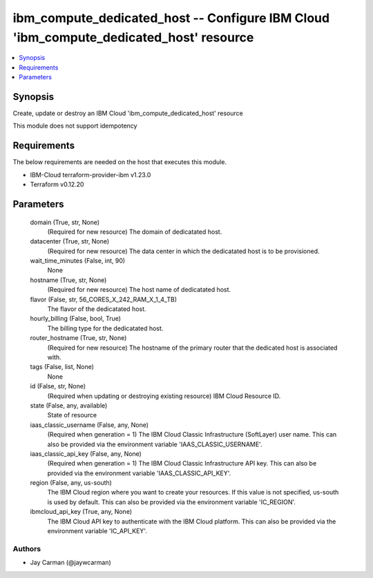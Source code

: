 
ibm_compute_dedicated_host -- Configure IBM Cloud 'ibm_compute_dedicated_host' resource
=======================================================================================

.. contents::
   :local:
   :depth: 1


Synopsis
--------

Create, update or destroy an IBM Cloud 'ibm_compute_dedicated_host' resource

This module does not support idempotency



Requirements
------------
The below requirements are needed on the host that executes this module.

- IBM-Cloud terraform-provider-ibm v1.23.0
- Terraform v0.12.20



Parameters
----------

  domain (True, str, None)
    (Required for new resource) The domain of dedicatated host.


  datacenter (True, str, None)
    (Required for new resource) The data center in which the dedicatated host is to be provisioned.


  wait_time_minutes (False, int, 90)
    None


  hostname (True, str, None)
    (Required for new resource) The host name of dedicatated host.


  flavor (False, str, 56_CORES_X_242_RAM_X_1_4_TB)
    The flavor of the dedicatated host.


  hourly_billing (False, bool, True)
    The billing type for the dedicatated host.


  router_hostname (True, str, None)
    (Required for new resource) The hostname of the primary router that the dedicated host is associated with.


  tags (False, list, None)
    None


  id (False, str, None)
    (Required when updating or destroying existing resource) IBM Cloud Resource ID.


  state (False, any, available)
    State of resource


  iaas_classic_username (False, any, None)
    (Required when generation = 1) The IBM Cloud Classic Infrastructure (SoftLayer) user name. This can also be provided via the environment variable 'IAAS_CLASSIC_USERNAME'.


  iaas_classic_api_key (False, any, None)
    (Required when generation = 1) The IBM Cloud Classic Infrastructure API key. This can also be provided via the environment variable 'IAAS_CLASSIC_API_KEY'.


  region (False, any, us-south)
    The IBM Cloud region where you want to create your resources. If this value is not specified, us-south is used by default. This can also be provided via the environment variable 'IC_REGION'.


  ibmcloud_api_key (True, any, None)
    The IBM Cloud API key to authenticate with the IBM Cloud platform. This can also be provided via the environment variable 'IC_API_KEY'.













Authors
~~~~~~~

- Jay Carman (@jaywcarman)

